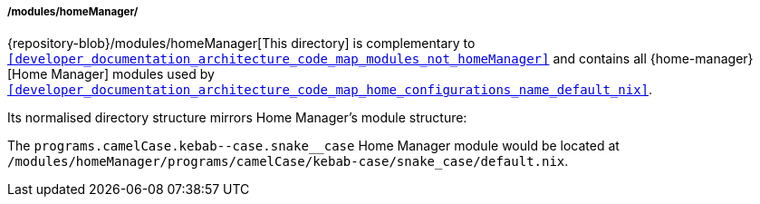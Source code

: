 [[developer_documentation_architecture_code_map_modules_homeManager]]
===== /modules/homeManager/

{repository-blob}/modules/homeManager[This directory] is complementary to
`<<developer_documentation_architecture_code_map_modules_not_homeManager>>` and
contains all {home-manager}[Home Manager] modules used by
`<<developer_documentation_architecture_code_map_home_configurations_name_default_nix>>`.

Its normalised directory structure mirrors Home Manager's module structure:

====
// Insert two literal hyphens using '&#45;' to avoid Asciidoctor's em dash
// expansion.
The `programs.camelCase.kebab&#45;&#45;case.snake__case` Home Manager module
would be located at
`/modules/homeManager/programs/camelCase/kebab-case/snake_case/default.nix`.
====
